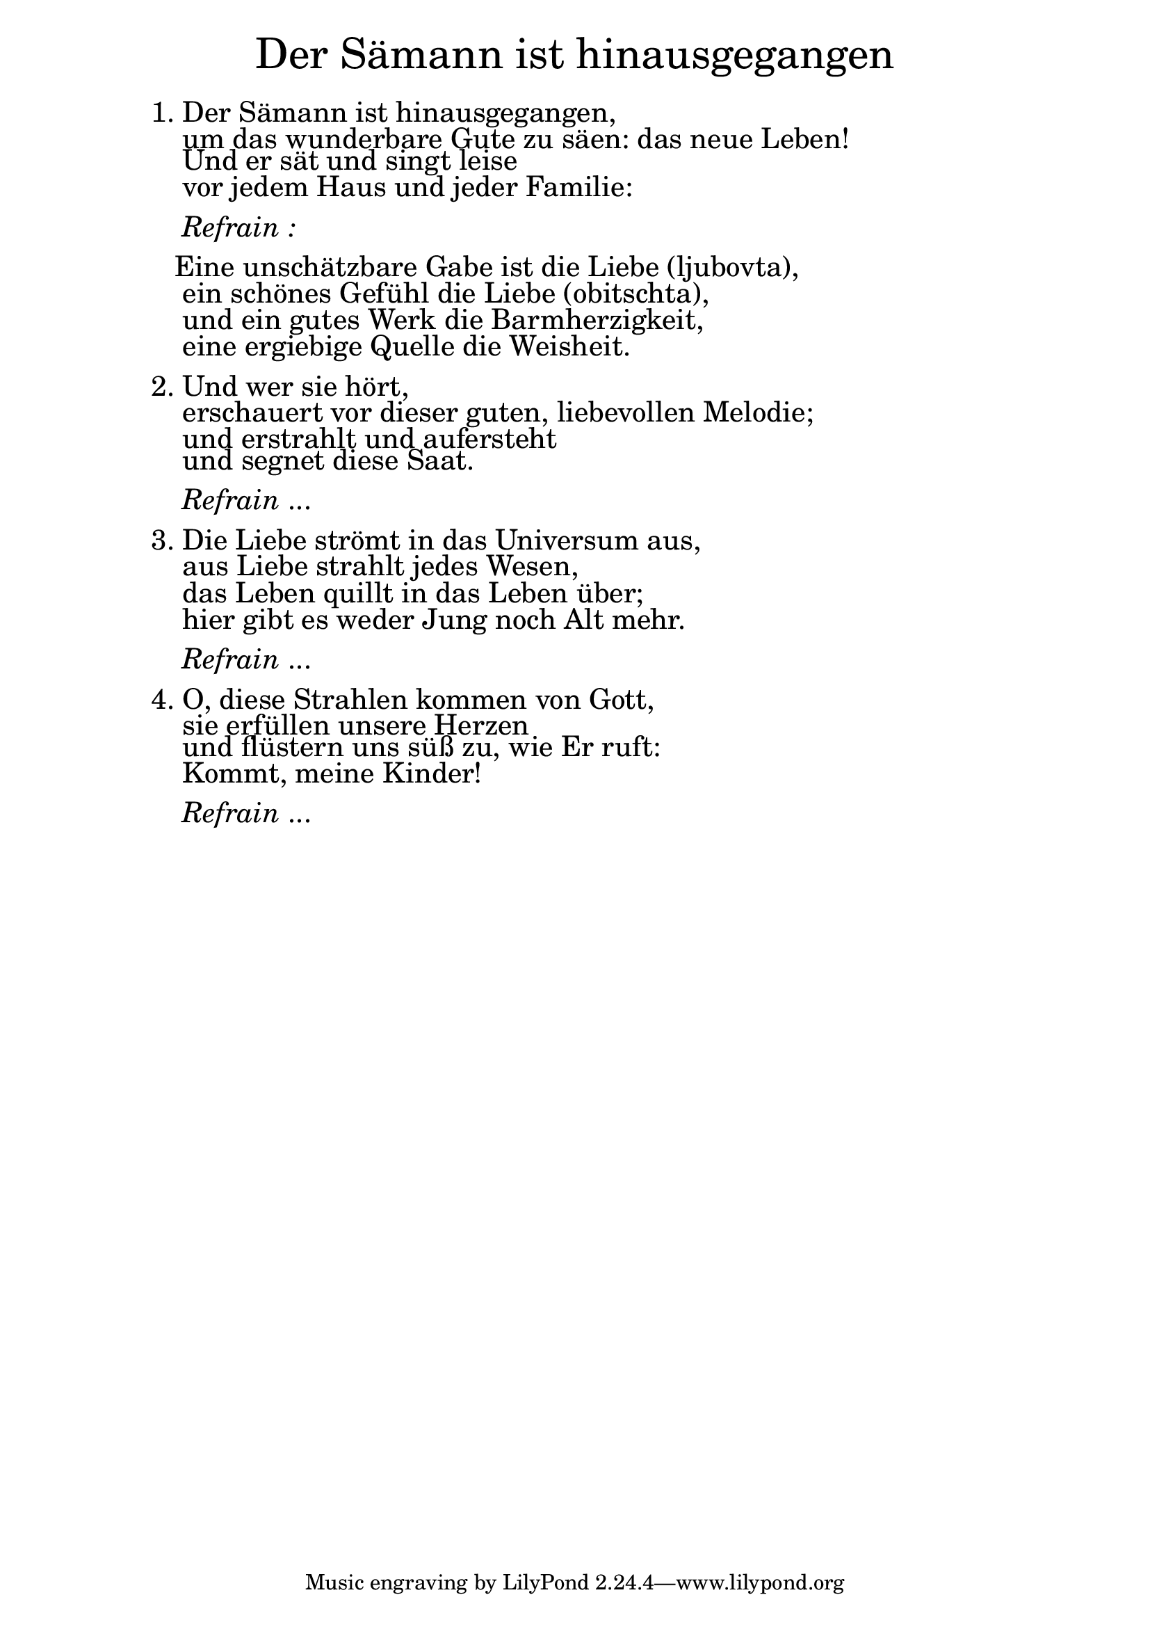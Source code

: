 \version "2.20.0"

\markup \fill-line { \fontsize #6 "Der Sämann ist hinausgegangen" }
\markup \null
\markup \null
\markup \fontsize #+2.5 {
    \hspace #10
    \override #'(baseline-skip . 2)
    \column {
      \line { " " }
      \line { 1. Der Sämann ist hinausgegangen, }
      \line {   "   " um das wunderbare Gute zu säen: das neue Leben! }  
      \line {   "   " Und er sät und singt leise }
      \line {   "   " vor jedem Haus und jeder Familie: } 
      \line { " " }
      \line { "   " \italic { Refrain :}  }
      \line { " " }
      \line {  "  " Eine unschätzbare Gabe ist die Liebe (ljubovta), }
      \line {   "   "ein schönes Gefühl die Liebe (obitschta), }  
      \line {   "   " und ein gutes Werk die Barmherzigkeit, }
      \line {   "   " eine ergiebige Quelle die Weisheit. } 
      \line { " " }
      \line { 2. Und wer sie hört, }
      \line {   "   "erschauert vor dieser guten, liebevollen Melodie;  }  
      \line {   "   " und erstrahlt und aufersteht }
      \line {   "   " und segnet diese Saat. } 
      \line { " " }
      \line { "   " \italic { Refrain } ... }
      \line { " " }
      \line { 3. Die Liebe strömt in das Universum aus, }
      \line {   "   " aus Liebe strahlt jedes Wesen, }  
      \line {   "   " das Leben quillt in das Leben über; }
      \line {   "   " hier gibt es weder Jung noch Alt mehr. } 
      \line { " " }
      \line { "   " \italic { Refrain } ... }
      \line { " " }
      \line { 4. O, diese Strahlen kommen von Gott, }
      \line {   "   " sie erfüllen unsere Herzen }  
      \line {   "   " und flüstern uns süß zu, wie Er ruft: }
      \line {   "   " Kommt, meine Kinder!} 
      \line { " " }
      \line { "   " \italic { Refrain } ... }
    }
}
    